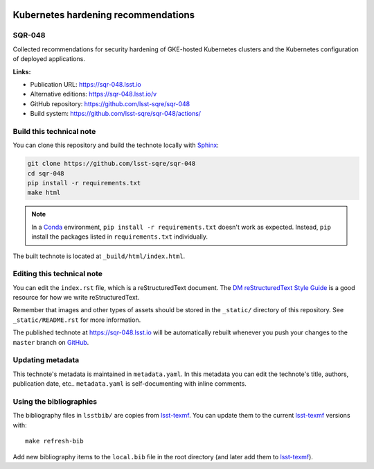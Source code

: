 .. image:: https://img.shields.io/badge/sqr--048-lsst.io-brightgreen.svg
   :target: https://sqr-048.lsst.io
.. image:: https://github.com/lsst-sqre/sqr-048/workflows/CI/badge.svg
   :target: https://github.com/lsst-sqre/sqr-048/actions/

####################################
Kubernetes hardening recommendations
####################################

SQR-048
=======

Collected recommendations for security hardening of GKE-hosted Kubernetes clusters and the Kubernetes configuration of deployed applications.

**Links:**

- Publication URL: https://sqr-048.lsst.io
- Alternative editions: https://sqr-048.lsst.io/v
- GitHub repository: https://github.com/lsst-sqre/sqr-048
- Build system: https://github.com/lsst-sqre/sqr-048/actions/


Build this technical note
=========================

You can clone this repository and build the technote locally with `Sphinx`_:

.. code-block:: bash

   git clone https://github.com/lsst-sqre/sqr-048
   cd sqr-048
   pip install -r requirements.txt
   make html

.. note::

   In a Conda_ environment, ``pip install -r requirements.txt`` doesn't work as expected.
   Instead, ``pip`` install the packages listed in ``requirements.txt`` individually.

The built technote is located at ``_build/html/index.html``.

Editing this technical note
===========================

You can edit the ``index.rst`` file, which is a reStructuredText document.
The `DM reStructuredText Style Guide`_ is a good resource for how we write reStructuredText.

Remember that images and other types of assets should be stored in the ``_static/`` directory of this repository.
See ``_static/README.rst`` for more information.

The published technote at https://sqr-048.lsst.io will be automatically rebuilt whenever you push your changes to the ``master`` branch on `GitHub <https://github.com/lsst-sqre/sqr-048>`_.

Updating metadata
=================

This technote's metadata is maintained in ``metadata.yaml``.
In this metadata you can edit the technote's title, authors, publication date, etc..
``metadata.yaml`` is self-documenting with inline comments.

Using the bibliographies
========================

The bibliography files in ``lsstbib/`` are copies from `lsst-texmf`_.
You can update them to the current `lsst-texmf`_ versions with::

   make refresh-bib

Add new bibliography items to the ``local.bib`` file in the root directory (and later add them to `lsst-texmf`_).

.. _Sphinx: http://sphinx-doc.org
.. _DM reStructuredText Style Guide: https://developer.lsst.io/restructuredtext/style.html
.. _this repo: ./index.rst
.. _Conda: http://conda.pydata.org/docs/
.. _lsst-texmf: https://lsst-texmf.lsst.io

